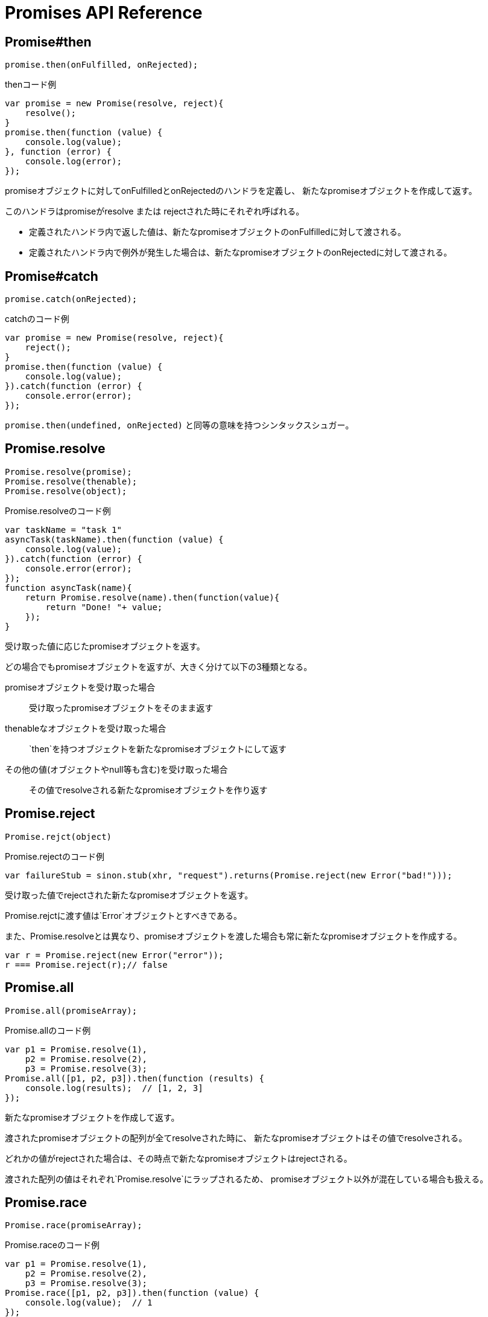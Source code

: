 [[promise-api-reference]]
= Promises API Reference

[[promise.then]]
== Promise#then
[source,js]
----
promise.then(onFulfilled, onRejected);
----

[source,js]
.thenコード例
----
var promise = new Promise(resolve, reject){
    resolve();
}
promise.then(function (value) {
    console.log(value);
}, function (error) {
    console.log(error);
});
----

promiseオブジェクトに対してonFulfilledとonRejectedのハンドラを定義し、
新たなpromiseオブジェクトを作成して返す。

このハンドラはpromiseがresolve または rejectされた時にそれぞれ呼ばれる。

* 定義されたハンドラ内で返した値は、新たなpromiseオブジェクトのonFulfilledに対して渡される。
* 定義されたハンドラ内で例外が発生した場合は、新たなpromiseオブジェクトのonRejectedに対して渡される。

[[promise.catch]]
== Promise#catch
[source,js]
promise.catch(onRejected);

[source,js]
.catchのコード例
----
var promise = new Promise(resolve, reject){
    reject();
}
promise.then(function (value) {
    console.log(value);
}).catch(function (error) {
    console.error(error);
});
----

`promise.then(undefined, onRejected)` と同等の意味を持つシンタックスシュガー。

[[Promise.resolve]]
== Promise.resolve
[source,js]
----
Promise.resolve(promise);
Promise.resolve(thenable);
Promise.resolve(object);
----

[source,js]
.Promise.resolveのコード例
----
var taskName = "task 1"
asyncTask(taskName).then(function (value) {
    console.log(value);
}).catch(function (error) {
    console.error(error);
});
function asyncTask(name){
    return Promise.resolve(name).then(function(value){
        return "Done! "+ value;
    });
}
----


受け取った値に応じたpromiseオブジェクトを返す。

どの場合でもpromiseオブジェクトを返すが、大きく分けて以下の3種類となる。

promiseオブジェクトを受け取った場合::
受け取ったpromiseオブジェクトをそのまま返す
thenableなオブジェクトを受け取った場合::
`then`を持つオブジェクトを新たなpromiseオブジェクトにして返す
その他の値(オブジェクトやnull等も含む)を受け取った場合::
その値でresolveされる新たなpromiseオブジェクトを作り返す

[[Promise.reject]]
== Promise.reject
[source,js]
Promise.rejct(object)

[source,js]
.Promise.rejectのコード例
----
var failureStub = sinon.stub(xhr, "request").returns(Promise.reject(new Error("bad!")));
----

受け取った値でrejectされた新たなpromiseオブジェクトを返す。

Promise.rejctに渡す値は`Error`オブジェクトとすべきである。

また、Promise.resolveとは異なり、promiseオブジェクトを渡した場合も常に新たなpromiseオブジェクトを作成する。

[source,js]
----
var r = Promise.reject(new Error("error"));
r === Promise.reject(r);// false
----


[[Promise.all]]
== Promise.all
[source,js]
Promise.all(promiseArray);

[source,js]
.Promise.allのコード例
----
var p1 = Promise.resolve(1),
    p2 = Promise.resolve(2),
    p3 = Promise.resolve(3);
Promise.all([p1, p2, p3]).then(function (results) {
    console.log(results);  // [1, 2, 3]
});
----


新たなpromiseオブジェクトを作成して返す。

渡されたpromiseオブジェクトの配列が全てresolveされた時に、
新たなpromiseオブジェクトはその値でresolveされる。

どれかの値がrejectされた場合は、その時点で新たなpromiseオブジェクトはrejectされる。

渡された配列の値はそれぞれ`Promise.resolve`にラップされるため、
promiseオブジェクト以外が混在している場合も扱える。

[[Promise.race]]
== Promise.race
[source,js]
Promise.race(promiseArray);

[source,js]
.Promise.raceのコード例
----
var p1 = Promise.resolve(1),
    p2 = Promise.resolve(2),
    p3 = Promise.resolve(3);
Promise.race([p1, p2, p3]).then(function (value) {
    console.log(value);  // 1
});
----

新たなpromiseオブジェクトを作成して返す。

渡されたpromiseオブジェクトの配列のうち、
一番最初にresolve または rejectされたpromiseにより、
新たなpromiseオブジェクトはその値でresolve または rejectされる。






